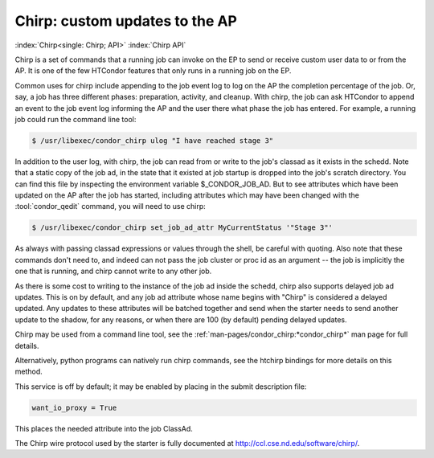 Chirp: custom updates to the AP
===============================

:index:`Chirp<single: Chirp; API>` :index:`Chirp API`

Chirp is a set of commands that a running job can invoke on the EP to send or
receive custom user data to or from the AP.  It is one of the few HTCondor
features that only runs in a running job on the EP.

Common uses for chirp include appending to the job event log to log on the AP
the completion percentage of the job.  Or, say, a job has three different
phases: preparation, activity, and cleanup.  With chirp, the job can ask
HTCondor to append an event to the job event log informing the AP and the user
there what phase the job has entered. For example, a running job could run the
command line tool:

.. code-block:: shell

    $ /usr/libexec/condor_chirp ulog "I have reached stage 3"
    
In addition to the user log, with chirp, the job can read from or write to the
job's classad as it exists in the schedd.  Note that a static copy of the job
ad, in the state that it existed at job startup is dropped into the job's
scratch directory. You can find this file by inspecting the environment
variable $_CONDOR_JOB_AD.  But to see attributes which have been updated on the
AP after the job has started, including attributes which may have been changed
with the :tool:`condor_qedit` command, you will need to use chirp:

.. code-block:: shell

    $ /usr/libexec/condor_chirp set_job_ad_attr MyCurrentStatus '"Stage 3"'
    
As always with passing classad expressions or values through the shell, be
careful with quoting.  Also note that these commands don't need to, and
indeed can not pass the job cluster or proc id as an argument -- the job
is implicitly the one that is running, and chirp cannot write to any other
job.

As there is some cost to writing to the instance of the job ad inside the
schedd, chirp also supports delayed job ad updates.  This is on by default, and
any job ad attribute whose name begins with "Chirp" is considered a delayed
updated.  Any updates to these attributes will be batched together and send
when the starter needs to send another update to the shadow, for any reasons,
or when there are 100 (by default) pending delayed updates.

Chirp may be used from a command line tool, see the
:ref:`man-pages/condor_chirp:*condor_chirp*` man page for full details.

Alternatively, python programs can natively run chirp commands, see the htchirp
bindings for more details on this method.

This service is off by default; it may be enabled by placing in the submit
description file:

.. code-block:: condor-submit

    want_io_proxy = True

This places the needed attribute into the job ClassAd.

The Chirp wire protocol used by the starter is fully documented at
`http://ccl.cse.nd.edu/software/chirp/ <http://ccl.cse.nd.edu/software/chirp/>`_.
